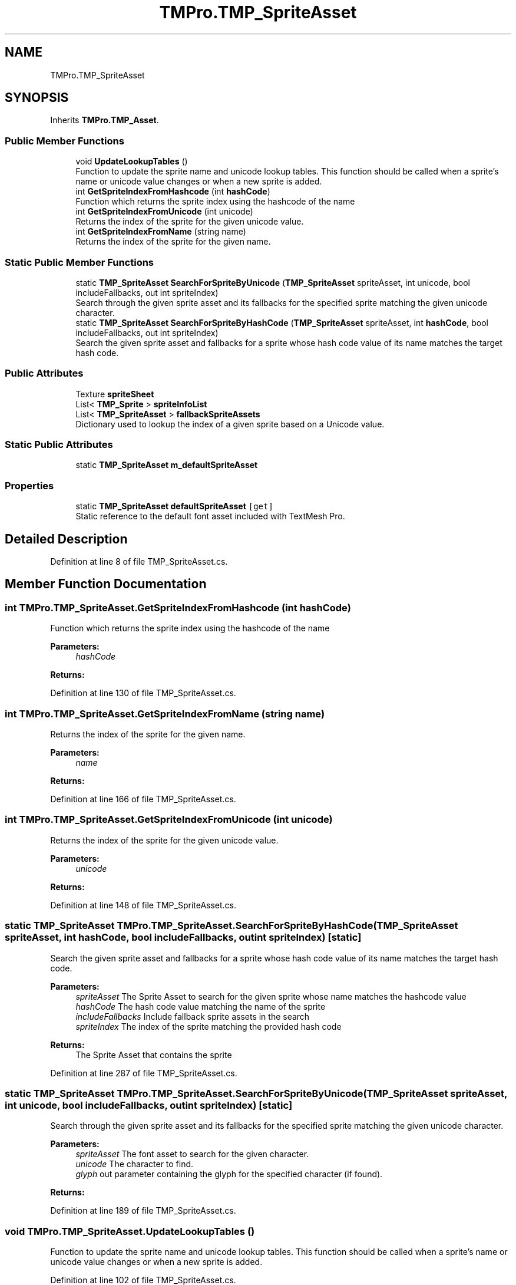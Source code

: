 .TH "TMPro.TMP_SpriteAsset" 3 "Sat Jul 20 2019" "Version https://github.com/Saurabhbagh/Multi-User-VR-Viewer--10th-July/" "Multi User Vr Viewer" \" -*- nroff -*-
.ad l
.nh
.SH NAME
TMPro.TMP_SpriteAsset
.SH SYNOPSIS
.br
.PP
.PP
Inherits \fBTMPro\&.TMP_Asset\fP\&.
.SS "Public Member Functions"

.in +1c
.ti -1c
.RI "void \fBUpdateLookupTables\fP ()"
.br
.RI "Function to update the sprite name and unicode lookup tables\&. This function should be called when a sprite's name or unicode value changes or when a new sprite is added\&. "
.ti -1c
.RI "int \fBGetSpriteIndexFromHashcode\fP (int \fBhashCode\fP)"
.br
.RI "Function which returns the sprite index using the hashcode of the name "
.ti -1c
.RI "int \fBGetSpriteIndexFromUnicode\fP (int unicode)"
.br
.RI "Returns the index of the sprite for the given unicode value\&. "
.ti -1c
.RI "int \fBGetSpriteIndexFromName\fP (string name)"
.br
.RI "Returns the index of the sprite for the given name\&. "
.in -1c
.SS "Static Public Member Functions"

.in +1c
.ti -1c
.RI "static \fBTMP_SpriteAsset\fP \fBSearchForSpriteByUnicode\fP (\fBTMP_SpriteAsset\fP spriteAsset, int unicode, bool includeFallbacks, out int spriteIndex)"
.br
.RI "Search through the given sprite asset and its fallbacks for the specified sprite matching the given unicode character\&. "
.ti -1c
.RI "static \fBTMP_SpriteAsset\fP \fBSearchForSpriteByHashCode\fP (\fBTMP_SpriteAsset\fP spriteAsset, int \fBhashCode\fP, bool includeFallbacks, out int spriteIndex)"
.br
.RI "Search the given sprite asset and fallbacks for a sprite whose hash code value of its name matches the target hash code\&. "
.in -1c
.SS "Public Attributes"

.in +1c
.ti -1c
.RI "Texture \fBspriteSheet\fP"
.br
.ti -1c
.RI "List< \fBTMP_Sprite\fP > \fBspriteInfoList\fP"
.br
.ti -1c
.RI "List< \fBTMP_SpriteAsset\fP > \fBfallbackSpriteAssets\fP"
.br
.RI "Dictionary used to lookup the index of a given sprite based on a Unicode value\&. "
.in -1c
.SS "Static Public Attributes"

.in +1c
.ti -1c
.RI "static \fBTMP_SpriteAsset\fP \fBm_defaultSpriteAsset\fP"
.br
.in -1c
.SS "Properties"

.in +1c
.ti -1c
.RI "static \fBTMP_SpriteAsset\fP \fBdefaultSpriteAsset\fP\fC [get]\fP"
.br
.RI "Static reference to the default font asset included with TextMesh Pro\&. "
.in -1c
.SH "Detailed Description"
.PP 
Definition at line 8 of file TMP_SpriteAsset\&.cs\&.
.SH "Member Function Documentation"
.PP 
.SS "int TMPro\&.TMP_SpriteAsset\&.GetSpriteIndexFromHashcode (int hashCode)"

.PP
Function which returns the sprite index using the hashcode of the name 
.PP
\fBParameters:\fP
.RS 4
\fIhashCode\fP 
.RE
.PP
\fBReturns:\fP
.RS 4
.RE
.PP

.PP
Definition at line 130 of file TMP_SpriteAsset\&.cs\&.
.SS "int TMPro\&.TMP_SpriteAsset\&.GetSpriteIndexFromName (string name)"

.PP
Returns the index of the sprite for the given name\&. 
.PP
\fBParameters:\fP
.RS 4
\fIname\fP 
.RE
.PP
\fBReturns:\fP
.RS 4
.RE
.PP

.PP
Definition at line 166 of file TMP_SpriteAsset\&.cs\&.
.SS "int TMPro\&.TMP_SpriteAsset\&.GetSpriteIndexFromUnicode (int unicode)"

.PP
Returns the index of the sprite for the given unicode value\&. 
.PP
\fBParameters:\fP
.RS 4
\fIunicode\fP 
.RE
.PP
\fBReturns:\fP
.RS 4
.RE
.PP

.PP
Definition at line 148 of file TMP_SpriteAsset\&.cs\&.
.SS "static \fBTMP_SpriteAsset\fP TMPro\&.TMP_SpriteAsset\&.SearchForSpriteByHashCode (\fBTMP_SpriteAsset\fP spriteAsset, int hashCode, bool includeFallbacks, out int spriteIndex)\fC [static]\fP"

.PP
Search the given sprite asset and fallbacks for a sprite whose hash code value of its name matches the target hash code\&. 
.PP
\fBParameters:\fP
.RS 4
\fIspriteAsset\fP The Sprite Asset to search for the given sprite whose name matches the hashcode value
.br
\fIhashCode\fP The hash code value matching the name of the sprite
.br
\fIincludeFallbacks\fP Include fallback sprite assets in the search
.br
\fIspriteIndex\fP The index of the sprite matching the provided hash code
.RE
.PP
\fBReturns:\fP
.RS 4
The Sprite Asset that contains the sprite
.RE
.PP

.PP
Definition at line 287 of file TMP_SpriteAsset\&.cs\&.
.SS "static \fBTMP_SpriteAsset\fP TMPro\&.TMP_SpriteAsset\&.SearchForSpriteByUnicode (\fBTMP_SpriteAsset\fP spriteAsset, int unicode, bool includeFallbacks, out int spriteIndex)\fC [static]\fP"

.PP
Search through the given sprite asset and its fallbacks for the specified sprite matching the given unicode character\&. 
.PP
\fBParameters:\fP
.RS 4
\fIspriteAsset\fP The font asset to search for the given character\&.
.br
\fIunicode\fP The character to find\&.
.br
\fIglyph\fP out parameter containing the glyph for the specified character (if found)\&.
.RE
.PP
\fBReturns:\fP
.RS 4
.RE
.PP

.PP
Definition at line 189 of file TMP_SpriteAsset\&.cs\&.
.SS "void TMPro\&.TMP_SpriteAsset\&.UpdateLookupTables ()"

.PP
Function to update the sprite name and unicode lookup tables\&. This function should be called when a sprite's name or unicode value changes or when a new sprite is added\&. 
.PP
Definition at line 102 of file TMP_SpriteAsset\&.cs\&.
.SH "Member Data Documentation"
.PP 
.SS "List<\fBTMP_SpriteAsset\fP> TMPro\&.TMP_SpriteAsset\&.fallbackSpriteAssets"

.PP
Dictionary used to lookup the index of a given sprite based on a Unicode value\&. List which contains the Fallback font assets for this font\&. 
.PP
Definition at line 47 of file TMP_SpriteAsset\&.cs\&.
.SS "\fBTMP_SpriteAsset\fP TMPro\&.TMP_SpriteAsset\&.m_defaultSpriteAsset\fC [static]\fP"

.PP
Definition at line 28 of file TMP_SpriteAsset\&.cs\&.
.SS "List<\fBTMP_Sprite\fP> TMPro\&.TMP_SpriteAsset\&.spriteInfoList"

.PP
Definition at line 35 of file TMP_SpriteAsset\&.cs\&.
.SS "Texture TMPro\&.TMP_SpriteAsset\&.spriteSheet"

.PP
Definition at line 32 of file TMP_SpriteAsset\&.cs\&.
.SH "Property Documentation"
.PP 
.SS "\fBTMP_SpriteAsset\fP TMPro\&.TMP_SpriteAsset\&.defaultSpriteAsset\fC [static]\fP, \fC [get]\fP"

.PP
Static reference to the default font asset included with TextMesh Pro\&. 
.PP
Definition at line 17 of file TMP_SpriteAsset\&.cs\&.

.SH "Author"
.PP 
Generated automatically by Doxygen for Multi User Vr Viewer from the source code\&.
